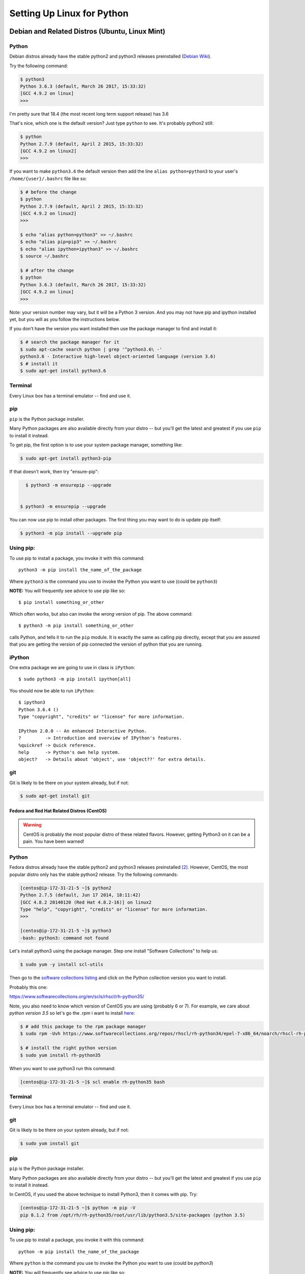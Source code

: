 .. _python_for_linux:

###########################
Setting Up Linux for Python
###########################


Debian and Related Distros (Ubuntu, Linux Mint)
===============================================

Python
-------

Debian distros already have the stable python2 and python3 releases preinstalled (`Debian Wiki <https://wiki.debian.org/Python>`_).

Try the following command:

.. code-block:: bash

  $ python3
  Python 3.6.3 (default, March 26 2017, 15:33:32)
  [GCC 4.9.2 on linux]
  >>>

I'm pretty sure that 18.4 (the most recent long term support release) has 3.6

That's nice, which one is the default version? Just type ``python`` to see. It's probably python2 still:

.. code-block:: bash

  $ python
  Python 2.7.9 (default, April 2 2015, 15:33:32)
  [GCC 4.9.2 on linux2]
  >>>

If you want to make ``python3.6`` the default version then add the line ``alias python=python3`` to your user's ``/home/{user}/.bashrc`` file like so:

.. code-block:: bash

  $ # before the change
  $ python
  Python 2.7.9 (default, April 2 2015, 15:33:32)
  [GCC 4.9.2 on linux2]
  >>>

  $ echo "alias python=python3" >> ~/.bashrc
  $ echo "alias pip=pip3" >> ~/.bashrc
  $ echo "alias ipython=ipython3" >> ~/.bashrc
  $ source ~/.bashrc

  $ # after the change
  $ python
  Python 3.6.3 (default, March 26 2017, 15:33:32)
  [GCC 4.9.2 on linux]
  >>>

Note: your version number may vary, but it will be a Python 3 version. And you may not have pip and ipython installed yet, but you will as you follow the instructions below.

If you don't have the version you want installed then use the package manager to find and install it:

.. code-block:: bash

   $ # search the package manager for it
   $ sudo apt-cache search python | grep '^python3.6\ -'
   python3.6 - Interactive high-level object-oriented language (version 3.6)
   $ # install it
   $ sudo apt-get install python3.6


Terminal
---------

Every Linux box has a terminal emulator -- find and use it.



pip
---

``pip`` is the Python package installer.

Many Python packages are also available directly from your distro -- but you'll get the latest and greatest if you use ``pip`` to install it instead.

To get pip, the first option is to use your system package manager, something like:

.. code-block:: bash

    $ sudo apt-get install python3-pip

If that doesn't work, then try "ensure-pip":

.. code-block:: bash

    $ python3 -m ensurepip --upgrade


  $ python3 -m ensurepip --upgrade

You can now use pip to install other packages. The first thing you may want to do is update pip itself:

.. code-block:: bash

  $ python3 -m pip install --upgrade pip

Using pip:
----------

To use pip to install a package, you invoke it with this command::

  python3 -m pip install the_name_of_the_package

Where ``python3`` is the command you use to invoke the Python you want to use (could be ``python3``)

**NOTE:** You will frequently see advice to use pip like so::

  $ pip install something_or_other

Which often works, but also can invoke the *wrong* version of pip. The above command::

  $ python3 -m pip install something_or_other

calls Python, and tells it to run the ``pip`` module. It is exactly the same as calling pip directly, except that you are assured that you are getting the version of pip connected the version of python that you are running.

iPython
--------

One extra package we are going to use in class is ``iPython``::

  $ sudo python3 -m pip install ipython[all]

You should now be able to run ``iPython``::

  $ ipython3
  Python 3.6.4 ()
  Type "copyright", "credits" or "license" for more information.

  IPython 2.0.0 -- An enhanced Interactive Python.
  ?         -> Introduction and overview of IPython's features.
  %quickref -> Quick reference.
  help      -> Python's own help system.
  object?   -> Details about 'object', use 'object??' for extra details.

git
----

Git is likely to be there on your system already, but if not:

.. code-block:: bash

    $ sudo apt-get install git

==================================================
Fedora and Red Hat Related Distros (CentOS)
==================================================

.. warning::

	CentOS is probably the most popular distro of these related flavors. However, getting Python3 on it can be a pain. You have been warned!


Python
-------

Fedora distros already have the stable python2 and python3 releases preinstalled `[2] <Fedora Wiki>`_. However, CentOS, the most popular distro only has the stable python2 release. Try the following commands:

.. code-block:: bash

	[centos@ip-172-31-21-5 ~]$ python2
	Python 2.7.5 (default, Jun 17 2014, 18:11:42)
	[GCC 4.8.2 20140120 (Red Hat 4.8.2-16)] on linux2
	Type "help", "copyright", "credits" or "license" for more information.
	>>>

	[centos@ip-172-31-21-5 ~]$ python3
	-bash: python3: command not found


Let's install python3 using the package manager. Step one install "Software Collections" to help us:

.. code-block:: bash

   $ sudo yum -y install scl-utils

Then go to the `software collections listing <https://www.softwarecollections.org/en/scls/>`_ and click on the Python collection version you want to install.

Probably this one:

https://www.softwarecollections.org/en/scls/rhscl/rh-python35/


Note, you also need to know which version of CentOS you are using (probably 6 or 7). For example, we care about `python version 3.5` so let's go the `.rpm` i want to install `here <https://www.softwarecollections.org/repos/rhscl/rh-python35/epel-7-x86_64/noarch/>`_:

.. code-block:: bash

	$ # add this package to the rpm package manager
	$ sudo rpm -Uvh https://www.softwarecollections.org/repos/rhscl/rh-python34/epel-7-x86_64/noarch/rhscl-rh-python35-epel-7-x86_64.noarch.rpm

	$ # install the right python version
	$ sudo yum install rh-python35

When you want to use python3 run this command:

.. code-block:: bash

	[centos@ip-172-31-21-5 ~]$ scl enable rh-python35 bash


Terminal
---------

Every Linux box has a terminal emulator -- find and use it.


git
----

Git is likely to be there on your system already, but if not:

.. code-block:: bash

    $ sudo yum install git

pip
---

``pip`` is the Python package installer.

Many Python packages are also available directly from your distro -- but you'll get the latest and greatest if you use ``pip`` to install it instead.

In CentOS, if you used the above technique to install Python3, then it comes with pip. Try:

.. code-block:: bash

	[centos@ip-172-31-21-5 ~]$ python -m pip -V
	pip 8.1.2 from /opt/rh/rh-python35/root/usr/lib/python3.5/site-packages (python 3.5)

Using pip:
----------

To use pip to install a package, you invoke it with this command::

  python -m pip install the_name_of_the_package

Where ``python`` is the command you use to invoke the Python you want to use (could be `python3`)

**NOTE:** You will frequently see advice to use pip like so::

  $ pip install something_or_other

Which often works, but also can invoke the *wrong* version of pip. The above command::

  $ python -m pip install something_or_other

calls Python, and tells it to run the ``pip`` module. It is exactly the same as calling pip directly, except that you are assured that you are getting the version of pip connected the version of python that you are running.

iPython
--------

One we are going to use in class is ``iPython``::

  $ sudo pip install ipython[all]

You should now be able to run ``iPython``::

    $ ipython3
	Python 3.5.2 ()
	Type "copyright", "credits" or "license" for more information.

	IPython 5.1.0 -- An enhanced Interactive Python.
	?         -> Introduction and overview of IPython's features.
	%quickref -> Quick reference.
	help      -> Python's own help system.
	object?   -> Details about 'object', use 'object??' for extra details.


Footnotes:
==========

Debian Wiki
===========

https://wiki.debian.org/Python

Fedora Wiki
=============

https://fedoraproject.org/wiki/Packaging:Python
